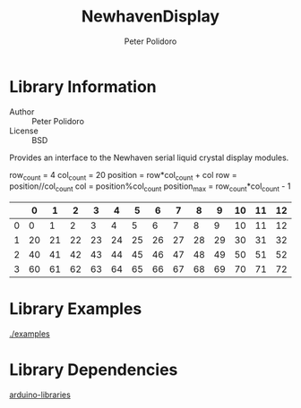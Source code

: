 #+TITLE: NewhavenDisplay
#+AUTHOR: Peter Polidoro
#+EMAIL: peter@polidoro.io

* Library Information
  - Author :: Peter Polidoro
  - License :: BSD

  Provides an interface to the Newhaven serial liquid crystal display
  modules.

  row_count = 4
  col_count = 20
  position = row*col_count + col
  row = position//col_count
  col = position%col_count
  position_max = row_count*col_count - 1

  |   |  0 |  1 |  2 |  3 |  4 |  5 |  6 |  7 |  8 |  9 | 10 | 11 | 12 | 13 | 14 | 15 | 16 | 17 | 18 | 19 |
  |---|----|----|----|----|----|----|----|----|----|----|----|----|----|----|----|----|----|----|----|----|
  | 0 |  0 |  1 |  2 |  3 |  4 |  5 |  6 |  7 |  8 |  9 | 10 | 11 | 12 | 13 | 14 | 15 | 16 | 17 | 18 | 19 |
  | 1 | 20 | 21 | 22 | 23 | 24 | 25 | 26 | 27 | 28 | 29 | 30 | 31 | 32 | 33 | 34 | 35 | 36 | 37 | 38 | 39 |
  | 2 | 40 | 41 | 42 | 43 | 44 | 45 | 46 | 47 | 48 | 49 | 50 | 51 | 52 | 53 | 54 | 55 | 56 | 57 | 58 | 59 |
  | 3 | 60 | 61 | 62 | 63 | 64 | 65 | 66 | 67 | 68 | 69 | 70 | 71 | 72 | 73 | 74 | 75 | 76 | 77 | 78 | 79 |

* Library Examples

  [[./examples]]

* Library Dependencies

  [[https://github.com/janelia-arduino/arduino-libraries][arduino-libraries]]
